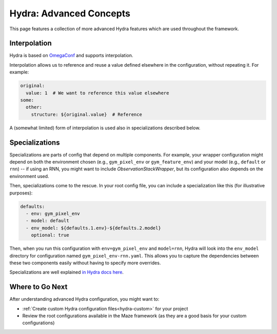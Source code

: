 .. _hydra-advanced:

Hydra: Advanced Concepts
========================

This page features a collection of more advanced Hydra features
which are used throughout the framework.

.. _hydra-advanced-interpolation:

Interpolation
-------------

Hydra is based on `OmegaConf`_ and supports interpolation.

.. _`OmegaConf`: https://github.com/omry/omegaconf

Interpolation allows us to reference and reuse a value defined elsewhere in the
configuration, without repeating it. For example:

.. code-block:: yaml

  original:
    value: 1  # We want to reference this value elsewhere
  some:
    other:
      structure: ${original.value}  # Reference

A (somewhat limited) form of interpolation is used also in specializations described below.


.. _hydra-advanced-specializations:

Specializations
---------------

Specializations are parts of config that depend on multiple components.
For example, your wrapper configuration might depend on both
the environment chosen (e.g., ``gym_pixel_env`` or ``gym_feature_env``) and
your model (e.g., ``default`` or ``rnn``) -- if using an RNN, you might want
to include `ObservationStackWrapper`, but its configuration also depends on the environment used.

Then, specializations come to the rescue. In your root config file, you can include
a specialization like this (for illustrative purposes):

.. code-block:: yaml

  defaults:
    - env: gym_pixel_env
    - model: default
    - env_model: ${defaults.1.env}-${defaults.2.model}
      optional: true

Then, when you run this configuration with ``env=gym_pixel_env`` and ``model=rnn``,
Hydra will look into the ``env_model`` directory for configuration named ``gym_pixel_env-rnn.yaml``.
This allows you to capture the dependencies between these two components easily without
having to specify more overrides.

Specializations are well explained  `in Hydra docs here`_.

.. _`in Hydra docs here`: https://hydra.cc/docs/next/patterns/specializing_config


Where to Go Next
----------------

After understanding advanced Hydra configuration, you might want to:

- :ref:`Create custom Hydra configuration files<hydra-custom>` for your project
- Review the root configurations available in the Maze framework (as they are a good basis
  for your custom configurations)

